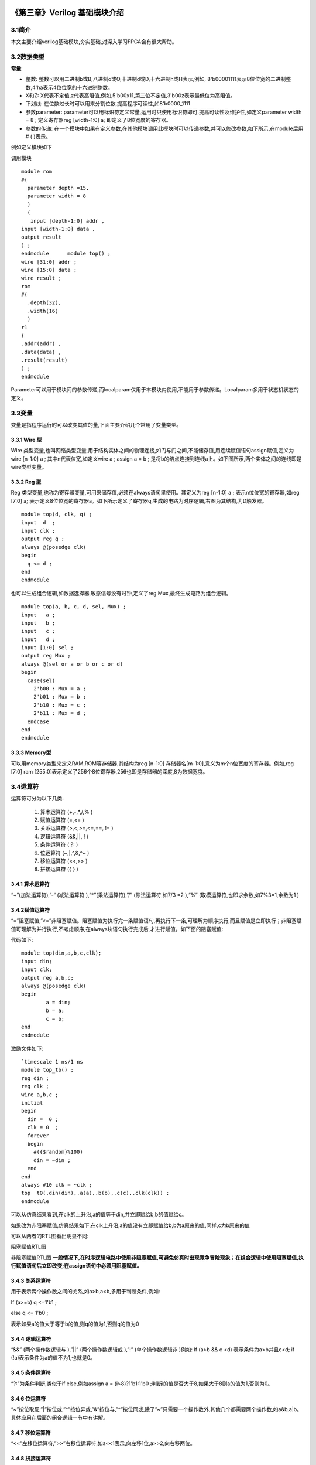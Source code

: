 .. image:: images/images_0/88.png  

========================================
《第三章》Verilog 基础模块介绍
========================================
3.1简介
========================================
本文主要介绍verilog基础模块,夯实基础,对深入学习FPGA会有很大帮助。

3.2数据类型
========================================

**常量**

- 整数: 整数可以用二进制b或B,八进制o或O,十进制d或D,十六进制h或H表示,例如, 8'b00001111表示8位位宽的二进制整数,4'ha表示4位位宽的十六进制整数。
- X和Z: X代表不定值,z代表高阻值,例如,5'b00x11,第三位不定值,3'b00z表示最低位为高阻值。
- 下划线: 在位数过长时可以用来分割位数,提高程序可读性,如8'b0000_1111
- 参数parameter: parameter可以用标识符定义常量,运用时只使用标识符即可,提高可读性及维护性,如定义parameter width = 8 ; 定义寄存器reg [width-1:0] a; 即定义了8位宽度的寄存器。
- 参数的传递: 在一个模块中如果有定义参数,在其他模块调用此模块时可以传递参数,并可以修改参数,如下所示,在module后用# ( )表示。
  
例如定义模块如下
  
调用模块
::

 module rom 
 #( 
   parameter depth =15, 
   parameter width = 8  
   )
   ( 
    input [depth-1:0] addr , 
 input [width-1:0] data , 
 output result 
 ) ; 
 endmodule 	module top() ; 
 wire [31:0] addr ; 
 wire [15:0] data ; 
 wire result ; 
 rom 
 #( 
   .depth(32), 
   .width(16)  
   )
 r1  
 ( 
 .addr(addr) , 
 .data(data) , 
 .result(result) 
 ) ;  
 endmodule 

Parameter可以用于模块间的参数传递,而localparam仅用于本模块内使用,不能用于参数传递。Localparam多用于状态机状态的定义。

3.3变量
========================================
变量是指程序运行时可以改变其值的量,下面主要介绍几个常用了变量类型。

3.3.1 Wire 型
----------------------------------------
Wire 类型变量,也叫网络类型变量,用于结构实体之间的物理连接,如门与门之间,不能储存值,用连续赋值语句assign赋值,定义为wire [n-1:0] a ; 其中n代表位宽,如定义wire a ; assign a = b ; 是将b的结点连接到连线a上。如下图所示,两个实体之间的连线即是wire类型变量。

.. image:: images/images_3/image1.png  
   :align: center

3.3.2 Reg 型
----------------------------------------
Reg 类型变量,也称为寄存器变量,可用来储存值,必须在always语句里使用。其定义为reg [n-1:0] a ;  表示n位位宽的寄存器,如reg [7:0] a; 表示定义8位位宽的寄存器a。如下所示定义了寄存器q,生成的电路为时序逻辑,右图为其结构,为D触发器。

.. image:: images/images_3/image2.png  
   :align: center

::

 module top(d, clk, q) ; 
 input  d  ; 
 input clk ; 
 output reg q ; 
 always @(posedge clk) 
 begin 
   q <= d ; 
 end   
 endmodule 

	
也可以生成组合逻辑,如数据选择器,敏感信号没有时钟,定义了reg Mux,最终生成电路为组合逻辑。

.. image:: images/images_3/image3.png  
   :align: center

::

 module top(a, b, c, d, sel, Mux) ; 
 input   a ; 
 input   b ; 
 input   c ; 
 input   d ; 
 input [1:0] sel ; 
 output reg Mux ; 
 always @(sel or a or b or c or d) 
 begin 
   case(sel) 
     2'b00 : Mux = a ; 
     2'b01 : Mux = b ; 
     2'b10 : Mux = c ; 
     2'b11 : Mux = d ; 
   endcase 
 end  
 endmodule 	

3.3.3 Memory型
----------------------------------------
可以用memory类型来定义RAM,ROM等存储器,其结构为reg [n-1:0] 存储器名[m-1:0],意义为m个n位宽度的寄存器。例如,reg [7:0] ram [255:0]表示定义了256个8位寄存器,256也即是存储器的深度,8为数据宽度。

3.4运算符
========================================
运算符可分为以下几类:

 (1) 算术运算符 (+,-,*,/,% )
 (2) 赋值运算符 (=,<= )
 (3) 关系运算符 (>,<,>=,<=,==, != )
 (4) 逻辑运算符 (&&,||, ! )
 (5) 条件运算符 ( ?: )
 (6) 位运算符 (~,|,^,&,^~ )
 (7) 移位运算符 (<<,>> )
 (8) 拼接运算符 ({ } )

3.4.1 算术运算符
----------------------------------------
“+”(加法运算符),”-“ (减法运算符 ),”*”(乘法运算符),”/” (除法运算符,如7/3 =2 ),“%” (取模运算符,也即求余数,如7%3=1,余数为1 )

3.4.2赋值运算符
---------------------------------------
“=”阻塞赋值,”<=”非阻塞赋值。阻塞赋值为执行完一条赋值语句,再执行下一条,可理解为顺序执行,而且赋值是立即执行；非阻塞赋值可理解为并行执行,不考虑顺序,在always块语句执行完成后,才进行赋值。如下面的阻塞赋值:

代码如下:
:: 

 module top(din,a,b,c,clk); 
 input din; 
 input clk; 
 output reg a,b,c; 
 always @(posedge clk)  
 begin 
         a = din; 
         b = a; 
         c = b; 
 end 
 endmodule 	

激励文件如下:
::

 `timescale 1 ns/1 ns 
 module top_tb() ; 
 reg din ; 
 reg clk ; 
 wire a,b,c ; 
 initial 
 begin 
   din =  0 ; 
   clk = 0  ; 
   forever 
   begin     
     #({$random}%100) 
     din = ~din ; 
   end 
 end 
 always #10 clk = ~clk ; 
 top  t0(.din(din),.a(a),.b(b),.c(c),.clk(clk)) ; 
 endmodule 

可以从仿真结果看到,在clk的上升沿,a的值等于din,并立即赋给b,b的值赋给c。

.. image:: images/images_3/image4.png  
   :align: center

如果改为非阻塞赋值,仿真结果如下,在clk上升沿,a的值没有立即赋值给b,b为a原来的值,同样,c为b原来的值

.. image:: images/images_3/image5.png  
   :align: center

可以从两者的RTL图看出明显不同:

.. image:: images/images_3/image6.png  
   :align: center
    
阻塞赋值RTL图          

.. image:: images/images_3/image7.png  
   :align: center

非阻塞赋值RTL图
**一般情况下,在时序逻辑电路中使用非阻塞赋值,可避免仿真时出现竞争冒险现象；在组合逻辑中使用阻塞赋值,执行赋值语句后立即改变;在assign语句中必须用阻塞赋值。**

3.4.3 关系运算符
---------------------------------------
用于表示两个操作数之间的关系,如a>b,a<b,多用于判断条件,例如:

If (a>=b) q <=1'b1 ;

else q <= 1'b0 ;

表示如果a的值大于等于b的值,则q的值为1,否则q的值为0

3.4.4 逻辑运算符
---------------------------------------
“&&” (两个操作数逻辑与 ),”||” (两个操作数逻辑或 ),”!” (单个操作数逻辑非 )例如:
If (a>b && c <d) 表示条件为a>b并且c<d; if (!a)表示条件为a的值不为1,也就是0。

3.4.5 条件运算符
---------------------------------------
“?:”为条件判断,类似于if else,例如assign a = (i>8)?1'b1:1'b0 ;判断i的值是否大于8,如果大于8则a的值为1,否则为0。

3.4.6 位运算符
---------------------------------------
“~”按位取反,”|”按位或,”^”按位异或,”&”按位与,”^”按位同或,除了”~”只需要一个操作数外,其他几个都需要两个操作数,如a&b,a|b。具体应用在后面的组合逻辑一节中有讲解。

3.4.7 移位运算符
---------------------------------------
“<<”左移位运算符,”>>”右移位运算符,如a<<1表示,向左移1位,a>>2,向右移两位。

3.4.8 拼接运算符
---------------------------------------
“{ }”拼接运算符,将多个信号按位拼接,如{a[3:0], b[1:0]},将a的低4位,b的低2位拼接成6位数据。另外,{n{a[3:0]}}表示将n个a[3:0]拼接,{n{1'b0}}表示n位的0拼接。如{8{1'b0}}表示为8'b0000_0000.

3.4.9 优先级别
---------------------------------------
各种运算符的优先级别如下:

.. image:: images/images_3/image8.png  
   :align: center

3.5组合逻辑
========================================
本节主要介绍组合逻辑,组合逻辑电路的特点是任意时刻的输出仅仅取决于输入信号,输入信号变化,输出立即变化,不依赖于时钟。

3.5.1 与门
---------------------------------------
在verilog中以“&”表示按位与,如c=a&b,真值表如下,在a和b都等于1时结果才为1,RTL表示如右图

.. image:: images/images_3/image9.png  
   :align: center
                    

.. image:: images/images_3/image10.png  
   :align: center

代码实现如下: 
::

 module top(a, b, c) ; 
 input  a ; 
 input  b ; 
 output c ; 
 assign c = a & b ; 
 endmodule 

激励文件如下:
::

 `timescale 1 ns/1 ns 
 module top_tb() ; 
 reg a ; 
 reg b ; 
 wire c ; 
 initial 
 begin 
   a = 0 ; 
   b = 0 ; 
   forever 
   begin     
     #({$random}%100) 
     a = ~a ; 
     #({$random}%100)  
     b = ~b ;  
   end 
 end 
 top  t0(.a(a), .b(b),.c(c)) ; 
 endmodule 
 
仿真结果如下:

.. image:: images/images_3/image11.png  
   :align: center
 
如果a和b的位宽大于1,例如定义input [3:0] a, input [3:0]b,那么a&b则指a与b的对应位相与。如a[0]&b[0],a[1]&b[1]。

3.5.2 或门
---------------------------------
在verilog中以“|”表示按位或,如c = a|b , 真值表如下,在a和b都为0时结果才为0。

.. image:: images/images_3/image12.png  
   :align: center
 
.. image:: images/images_3/image13.png  
   :align: center
                         
代码实现如下:
::

 module top(a, b, c) ; 
 input  a ; 
 input  b ; 
 output c ; 
 assign c = a | b ; 
 endmodule 	

激励文件如下:
::

 `timescale 1 ns/1 ns 
 module top_tb() ; 
 reg a ; 
 reg b ; 
 wire c ; 
 initial 
 begin 
   a = 0 ; 
   b = 0 ; 
   forever 
   begin     
     #({$random}%100) 
     a = ~a ; 
     #({$random}%100)  
     b = ~b ;  
   end 
 end 
 top  t0(.a(a), .b(b),.c(c)) ; 
 endmodule 

仿真结果如下:

.. image:: images/images_3/image14.png  
   :align: center
 
同理,位宽大于1,则是按位或。

3.5.3 非门
------------------------------------
在verilog中以“~”表示按位取反,如b=~a,真值表如下,b等于a的相反数。

.. image:: images/images_3/image15.png  
   :align: center

.. image:: images/images_3/image16.png  
   :align: center
                           
代码实现如下: 
::

 module top(a, b) ; 
 input   a ; 
 output  b ; 
 assign b = ~a ; 
 endmodule 	

激励文件如下:
:: 

 `timescale 1 ns/1 ns 
 module top_tb() ; 
 reg  a ; 
 wire b ; 
 initial 
 begin 
   a = 0 ;   
   forever 
   begin     
     #({$random}%100) 
     a = ~a ;     
   end 
 end 
 top  t0(.a(a), .b(b)) ; 
 endmodule

仿真结果如如下:

.. image:: images/images_3/image17.png  
   :align: center

3.5.4 异或
---------------------------------------
在verilog中以“^”表示异或,如c= a^b ,真值表如下,当a和b相同时,输出为0。

.. image:: images/images_3/image18.png  
   :align: center
.. image:: images/images_3/image19.png  
   :align: center
             
代码实现如下:
::

 module top(a, b, c) ; 
 input  a ; 
 input  b ; 
 output c ; 
 assign c = a ^ b ; 
 endmodule 

激励文件如下:
::

 `timescale 1 ns/1 ns 
 module top_tb() ; 
 reg a ; 
 reg b ; 
 wire c ; 
 initial 
 begin 
   a = 0 ; 
   b = 0 ; 
   forever 
   begin     
     #({$random}%100) 
     a = ~a ; 
     #({$random}%100)  
     b = ~b ;  
   end 
 end 
 top  t0(.a(a), .b(b),.c(c)) ; 
 endmodule

仿真结果如下:

.. image:: images/images_3/image20.png  
   :align: center
 
3.5.5比较器
-------------------------------------
在verilog中以大于“>”,等于”==”,小于”<”,大于等于”>=”,小于等于”<=”,不等于”!=”表示,以大于举例,如c= a > b ;表示如果a大于b,那么c的值就为1,否则为0。真值表如下:

.. image:: images/images_3/image21.png  
   :align: center
 
.. image:: images/images_3/image22.png  
   :align: center
 
代码实现如下:
::

 module top(a, b, c) ; 
 input  a ; 
 input  b ; 
 output c ; 
 assign c = a > b ; 
 endmodule 

激励文件如下:
::

 `timescale 1 ns/1 ns 
 module top_tb() ; 
 reg a ; 
 reg b ; 
 wire c ; 
 initial 
 begin 
   a = 0 ; 
   b = 0 ; 
   forever 
   begin     
     #({$random}%100) 
     a = ~a ; 
     #({$random}%100)  
     b = ~b ;  
   end 
 end 
 top  t0(.a(a), .b(b),.c(c)) ; 
 endmodule 

仿真结果如下:

.. image:: images/images_3/image23.png  
   :align: center
 
3.5.6 半加器
------------------------------
半加器和全加器是算术运算电路中的基本单元,由于半加器不考虑从低位来的进位,所以称之为半加器,sum表示相加结果,count表示进位,真值表可表示如下:

.. image:: images/images_3/image24.png  
   :align: center
 
.. image:: images/images_3/image25.png  
   :align: center
 
可根据真值表写出代码如下:
::

 module top(a, b, sum, count) ; 
 input  a ; 
 input  b ; 
 output sum ; 
 output count ; 
 assign sum = a ^ b ; 
 assign count = a & b ; 
 endmodule

激励文件如下:
::

 `timescale 1 ns/1 ns 
 module top_tb() ; 
 reg a ; 
 reg b ; 
 wire sum ; 
 wire count ; 
 initial 
 begin 
   a = 0 ; 
   b = 0 ; 
   forever 
   begin     
     #({$random}%100) 
     a = ~a ; 
     #({$random}%100)  
     b = ~b ;  
   end 
   end 
 top  t0(.a(a), .b(b), 
 .sum(sum), .count(count)) ; 
 endmodule 

仿真结果如下:

.. image:: images/images_3/image26.png  
   :align: center
 
3.5.7 全加器
----------------------------------
而全加器需要加上低位来的进位信号cin,真值表如下:

.. image:: images/images_3/image27.png  
   :align: center
 
.. image:: images/images_3/image28.png  
   :align: center
 
代码如下:
::

 module top(cin, a, b, sum, count) ; 
 input cin ; 
 input  a ; 
 input  b ; 
 output sum ; 
 output count ; 
 assign {count,sum} = a + b + cin ; 
 endmodule	

激励文件如下:
::

 `timescale 1 ns/1 ns 
 module top_tb() ; 
 reg a ; 
 reg b ; 
 reg cin ; 
 wire sum ; 
 wire count ; 
 initial 
 begin 
   a = 0 ; 
   b = 0 ; 
   cin = 0 ; 
   forever 
   begin     
     #({$random}%100) 
     a = ~a ; 
     #({$random}%100)  
 b = ~b ;  
 #({$random}%100)  
     cin = ~cin ;  
   end 
 end 
 top  t0(.cin(cin),.a(a), .b(b), 
 .sum(sum), .count(count)) ; 
 endmodule 

仿真结果如下:

.. image:: images/images_3/image29.png  
   :align: center
 
3.5.8乘法器
-------------------------------------
乘法的表示也很简单,利用”*”即可,如a*b,举例代码如下:
::

 module top(a, b, c) ; 
 input  [1:0] a ; 
 input  [1:0] b ; 
 output [3:0] c ; 
 assign c = a * b ; 
 endmodule	
 
 `timescale 1 ns/1 ns 
 module top_tb() ; 
 reg [1:0] a ; 
 reg [1:0] b ; 
 wire [3:0] c ; 
 initial 
 begin 
   a = 0 ; 
   b = 0 ; 
   forever 
   begin     
     #({$random}%100) 
     a = ~a ; 
     #({$random}%100)  
     b = ~b ;  
   end 
 end 
 top  t0(.a(a), .b(b),.c(c)) ; 
 endmodule 

仿真结果如下:

.. image:: images/images_3/image30.png  
   :align: center

3.5.9 数据选择器
--------------------------------
在verilog中经常会用到数据选择器,通过选择信号,选择不同的输入信号输出到输出端,如下图真值表,四选一数据选择器,sel[1:0]为选择信号,a,b,c,d为输入信号,Mux为输出信号。

.. image:: images/images_3/image31.png  
   :align: center

.. image:: images/images_3/image56.png  
   :align: center

代码如下:
::

 module top(a, b, c, d, sel, Mux) ; 
 input   a ; 
 input   b ; 
 input   c ; 
 input   d ; 
 input [1:0] sel ; 
 output reg Mux ; 
 always @(sel or a or b or c or d) 
 begin 
   case(sel) 
     2'b00 : Mux = a ; 
     2'b01 : Mux = b ; 
     2'b10 : Mux = c ; 
     2'b11 : Mux = d ; 
   endcase 
 end 
 endmodule 

激励文件如下:
::

 `timescale 1 ns/1 ns 
 module top_tb() ; 
 reg  a ; 
 reg  b ; 
 reg  c ; 
 reg  d ; 
 reg [1:0] sel ; 
 wire  Mux ; 
 initial 
 begin 
   a = 0 ; 
   b = 0 ; 
   c = 0 ; 
   d = 0 ; 
   forever 
   begin     
     #({$random}%100) 
     a = {$random}%3 ; 
     #({$random}%100)  
     b = {$random}%3 ; 
     #({$random}%100) 
     c = {$random}%3 ; 
     #({$random}%100)  
     d = {$random}%3 ; 
   end 
   end 
 initial 
 begin 
   sel = 2'b00 ; 
   #2000 sel =  2'b01 ; 
   #2000 sel =  2'b10 ; 
   #2000 sel =  2'b11 ; 
 end 
 top  
 t0(.a(a), .b(b),.c(c),.d(d), .sel(sel),
 .Mux(Mux)) ; 
 endmodule 

仿真结果如下

.. image:: images/images_3/image32.png  
   :align: center

3.5.10 3-8译码器
---------------------------------
3-8译码器是一个很常用的器件,其真值表如下所示,根据A2,A1,A0的值,得出不同的结果。

.. image:: images/images_3/image33.png  
   :align: center

.. image:: images/images_3/image34.png  
   :align: center

代码如下:                                     
::

 module top(addr, decoder) ; 
 input  [2:0] addr ; 
 output reg [7:0] decoder ; 
 always @(addr) 
 begin 
   case(addr) 
     3'b000 : decoder = 8'b1111_1110 ; 
     3'b001 : decoder = 8'b1111_1101 ; 
     3'b010 : decoder = 8'b1111_1011 ; 
     3'b011 : decoder = 8'b1111_0111 ; 
     3'b100 : decoder = 8'b1110_1111 ; 
     3'b101 : decoder = 8'b1101_1111 ; 
     3'b110 : decoder = 8'b1011_1111 ; 
     3'b111 : decoder = 8'b0111_1111 ;    
   endcase 
 end 
 endmodule 

激励文件如下:
::

 `timescale 1 ns/1 ns 
 module top_tb() ; 
 reg  [2:0]  addr ; 
 wire  [7:0] decoder ;  
 initial 
 begin 
   addr = 3'b000 ; 
   #2000 addr =  3'b001 ; 
   #2000 addr =  3'b010 ; 
   #2000 addr =  3'b011 ; 
   #2000 addr =  3'b100 ; 
   #2000 addr =  3'b101 ; 
   #2000 addr =  3'b110 ; 
   #2000 addr =  3'b111 ; 
 end 
 top  
 t0(.addr(addr),.decoder(decoder)) ; 
 endmodule

仿真结果如下:

.. image:: images/images_3/image35.png  
   :align: center

3.5.11 三态门
---------------------------
在FPGA使用中,经常会用到双向IO,需要用到三态门,如bio = en? din: 1'bz ;其中en为使能信号,用于打开关闭三态门,下面的RTL图即是实现了双向IO,可参考代码。激励文件实现两个双向IO的对接。

.. image:: images/images_3/image36.png  
   :align: center

::

 module top(en, din, dout, bio) ; 
 input  din  ; 
 input  en ; 
 output dout ; 
 inout bio ; 
 assign bio = en? din : 1'bz ; 
 assign dout = bio ; 
 endmodule 
 
激励文件如下:
::

 `timescale 1 ns/1 ns 
 module top_tb() ; 
 reg en0 ; 
 reg din0 ; 
 wire dout0 ; 
 reg en1 ; 
 reg din1 ; 
 wire dout1 ; 
 wire bio ; 
 initial 
 begin 
   din0 = 0 ; 
   din1 = 0 ; 
   forever 
   begin     
     #({$random}%100) 
     din0 = ~din0 ; 
     #({$random}%100)     
 din1 = ~din1 ; 
   end 
 end 
 initial 
 begin 
   en0 = 0 ; 
   en1 = 1 ; 
   #100000  
   en0 = 1 ; 
   en1 = 0 ;   
 end 
 top  
 t0(.en(en0),.din(din0),.dout(dout0),.bi
 o(bio)) ; 
 top  
 t1(.en(en1),.din(din1),.dout(dout1),.bi
 o(bio)) ; 
 endmodule

激励文件结构如下图

.. image:: images/images_3/image37.png  
   :align: center

仿真结果如下,en0为0,en1为1时,1通道打开,双向IO bio就等于1通道的din1,1通道向外发送数据,0通道接收数据,dout0等于bio；当en0为1,en1为0时,0通道打开,双向IO bio就等于0通道的din0,0通道向外发送数据,1通道接收数据,dout1等于bio

.. image:: images/images_3/image38.png  
   :align: center


3.6时序逻辑
========================================
组合逻辑电路在逻辑功能上特点是任意时刻的输出仅仅取决于当前时刻的输入,与电路原来的状态无关。而时序逻辑在逻辑功能上的特点是任意时刻的输出不仅仅取决于当前的输入信号,而且还取决于电路原来的状态。下面以典型的时序逻辑分析。

3.6.1 D触发器
----------------------------------------
D触发器在时钟的上升沿或下降沿存储数据,输出与时钟跳变之前输入信号的状态相同。
代码如下
::

 module top(d, clk, q) ; 
 input  d  ; 
 input clk ; 
 output reg q ; 
 always @(posedge clk) 
 begin 
   q <= d ; 
 end 
 endmodule 

激励文件如下:
::

 `timescale 1 ns/1 ns 
 module top_tb() ; 
 reg d ; 
 reg clk ; 
 wire q ; 
 initial 
 begin 
   d = 0 ; 
   clk = 0 ; 
   forever 
   begin     
     #({$random}%100) 
     d = ~d ; 
   end 
 end 
 always #10 clk = ~clk ; 
 top  t0(.d(d),.clk(clk),.q(q)) ; 
 endmodule 

RTL图表示如下

.. image:: images/images_3/image57.png  
   :align: center

仿真结果如下,可以看到在t0时刻时,d的值为0,则q的值也为0;在t1时刻d发生了变化,值为1,那么q相应也发生了变化,值变为1。可以看到在t0-t1之间的一个时钟周期内,无论输入信号d的值如何变化,q的值是保持不变的,也就是有存储的功能,保存的值为在时钟的跳变沿时d的值。

.. image:: images/images_3/image39.png  
   :align: center

3.6.2 两级D触发器
------------------------------
软件是按照两级D触发器的模型进行时序分析的,具体可以分析在同一时刻两个D触发器输出的数据有何不同,其RTL图如下:

.. image:: images/images_3/image40.png  
   :align: center

代码如下:                                     
::

 module top(d, clk, q, q1) ; 
 input  d  ; 
 input clk ; 
 output reg q ; 
 output reg q1 ; 
 always @(posedge clk) 
 begin 
   q <= d ; 
 end 
 always @(posedge clk) 
 begin 
   q1 <= q ; 
 end 
 endmodule 

激励文件如下:
::

 `timescale 1 ns/1 ns 
 module top_tb() ; 
 reg d ; 
 reg clk ; 
 wire q ; 
 wire q1 ; 
 initial 
 begin 
   d = 0 ; 
   clk = 0 ; 
   forever 
   begin     
     #({$random}%100) 
     d = ~d ; 
   end 
 end 
 always #10 clk = ~clk ; 
 top  
 t0(.d(d),.clk(clk),.q(q),.q1(q1)) ; 
 endmodule

仿真结果如下,可以看到t0时刻,d为0,q输出为0,t1时刻,q随着d的数据变化而变化,而此时钟跳变之前q的值仍为0,那么q1的值仍为0,t2时刻,时钟跳变前q的值为1,则q1的值相应为1,q1相对于q落后一个周期。

.. image:: images/images_3/image41.png  
   :align: center

3.6.3 带异步复位的D触发器
-------------------------------------------
异步复位是指独立于时钟,一旦异步复位信号有效,就触发复位操作。这个功能在写代码时会经常用到,用于给信号复位,初始化。其RTL图如下:

.. image:: images/images_3/image42.png  
   :align: center

代码如下,注意要把异步复位信号放在敏感列表里,如果是低电平复位,即为negedge,如果是高电平复位,则是posedge
::
    
 module top(d, rst, clk, q) ; 
 input  d  ; 
 input rst ; 
 input clk ; 
 output reg q ; 
 always @(posedge clk or negedge rst) 
 begin 
   if (rst == 1'b0) 
     q <= 0 ; 
   else 
     q <= d ; 
 end 
 endmodule

激励文件如下:
::

 `timescale 1 ns/1 ns 
 module top_tb() ; 
 reg d ; 
 reg rst ; 
 reg clk ; 
 wire q ; 
 initial 
 begin 
   d = 0 ; 
   clk = 0 ; 
   forever 
   begin     
     #({$random}%100) 
     d = ~d ; 
   end 
 end 
 initial 
 begin 
   rst = 0 ; 
   #200 rst = 1 ; 
 end 
 always #10 clk = ~clk ; 
 top  
 t0(.d(d),.rst(rst),.clk(clk),.q(q)) ; 
 endmodule

仿真结果如下,可以看到在复位信号之前,虽然输入信号d数据有变化,但由于正处于复位状态,输入信号q始终为0,在复位之后q的值就正常了。

.. image:: images/images_3/image43.png  
   :align: center

3.6.4 带异步复位同步清零的D触发器
-------------------------------------------
前面讲到异步复位独立于时钟操作,而同步清零则是同步于时钟信号下操作的,当然也不仅限于同步清零,也可以是其他的同步操作,其RTL图如下:

.. image:: images/images_3/image44.png  
   :align: center

代码如下,不同于异步复位,同步操作不能把信号放到敏感列表里
::

 module top(d, rst, clr, clk, q) ; 
 input  d  ; 
 input rst ; 
 input clr ; 
 input clk ; 
 output reg q ; 
 always @(posedge clk or negedge rst) 
 begin 
   if (rst == 1'b0) 
     q <= 0 ; 
   else if (clr == 1'b1) 
     q <= 0 ; 
   else 
     q <= d ; 
 end 
 endmodule 

激励文件如下:
::

 `timescale 1 ns/1 ns 
 module top_tb() ; 
 reg d ; 
 reg rst ; 
 reg clr ; 
 reg clk ; 
 wire q ; 
 initial 
 begin 
   d = 0 ; 
   clk = 0 ; 
   forever 
   begin     
     #({$random}%100) 
     d = ~d ; 
   end 
 end 
 initial 
 begin 
   rst = 0 ; 
   clr = 0 ; 
   #200 rst = 1 ; 
   #200 clr = 1 ; 
   #100 clr = 0 ; 
 end 
 always #10 clk = ~clk ; 
 top  
 t0(.d(d),.rst(rst),.clr(clr),.clk(clk),
 .q(q)) ; 
 endmodule 

仿真结果如下,可以看到clr信号拉高后,q没有立即清零,而是在下个clk上升沿之后执行清零操作,也就是clr同步于clk。

.. image:: images/images_3/image45.png  
   :align: center

3.6.5 移位寄存器
-----------------------------------
移位寄存器是指在每个时钟脉冲来时,向左或向右移动一位,由于D触发器的特性,数据输出同步于时钟边沿,其结构如下,每个时钟来临,每个D触发器的输出q等于前一个D触发器输出的值,从而实现移位的功能。

.. image:: images/images_3/image46.png  
   :align: center

代码实现: 				                       
::

 module top(d, rst, clk, q) ; 
 input  d  ; 
 input rst ; 
 input clk ; 
 output reg [7:0] q ;
 always @(posedge clk or negedge rst) 
 begin 
   if (rst == 1'b0) 
     q <= 0 ; 
   else 
     q <= {q[6:0], d} ;  //向左移位 
   //q <= {d, q[7:1]} ;  //向右移位 
 end 
 endmodule

激励文件如下:
::

 `timescale 1 ns/1 ns 
 module top_tb() ; 
 reg d ; 
 reg rst ; 
 reg clk ; 
 wire [7:0] q ; 
 initial 
 begin 
   d = 0 ; 
   clk = 0 ; 
   forever 
   begin     
     #({$random}%100) 
     d = ~d ; 
   end 
 end 
 initial 
 begin 
   rst = 0 ; 
   #200 rst = 1 ; 
 end 
 always #10 clk = ~clk ; 
 top 
 t0(.d(d),.rst(rst),.clk(clk),.q(q)) ; 
 endmodule

仿真结果如下,可以看到复位之后,每个clk上升沿左移一位

.. image:: images/images_3/image47.png  
   :align: center

3.6.6 单口RAM
-----------------------------------
单口RAM的写地址与读地址共用一个地址,代码如下,其中reg [7:0] ram [63:0]意思是定义了64个8位宽度的数据。其中定义了addr_reg,可以保持住读地址,延迟一周期之后将数据送出。
::

 module top  
 ( 
   input [7:0] data, 
   input [5:0] addr, 
   input wr, 
   input clk, 
   output [7:0] q 
 ); 
 reg [7:0] ram[63:0];   //declare ram 
 reg [5:0] addr_reg;    //addr register 
 always @ (posedge clk) 
 begin 
   if (wr)               //write 
     ram[addr] <= data;   
   addr_reg <= addr; 
 end 
 assign q = ram[addr_reg];  //read data 
 endmodule 	

::
     
 `timescale 1 ns/1 ns 
 module top_tb() ; 
 reg [7:0] data ;  
 reg [5:0] addr ;  
 reg wr ; 
 reg clk ; 
 wire [7:0] q ; 
 initial 
 begin 
   data = 0 ; 
   addr = 0 ; 
   wr = 1 ; 
   clk = 0 ; 
   end 
 always #10 clk = ~clk ; 
 always @(posedge clk) 
 begin 
   data <= data + 1'b1 ; 
   addr <= addr + 1'b1 ; 
 end 
 top  t0(.data(data), 
         .addr(addr), 
         .clk(clk), 
         .wr(wr), 
         .q(q)) ; 
 endmodule

仿真结果如下,可以看到q的输出与写入的数据一致

.. image:: images/images_3/image48.png  
   :align: center

3.6.7 伪双口RAM
--------------------------------
伪双口RAM的读写地址是独立的,可以随机选择写或读地址,同时进行读写操作。代码如下,在激励文件中定义了en信号,在其有效时发送读地址。
::

 module top  
 ( 
   input [7:0] data, 
   input [5:0] write_addr, 
   input [5:0] read_addr,  
   input wr, 
   input rd, 
   input clk, 
   output reg [7:0] q 
 ); 
 reg [7:0] ram[63:0];   //declare ram 
 reg [5:0] addr_reg;    //addr register 
 always @ (posedge clk) 
 begin 
   if (wr)               //write 
     ram[write_addr] <= data; 
   if (rd)               //read 
      q <= ram[read_addr]; 
 end 
 endmodule 

激励文件如下:
::

 `timescale 1 ns/1 ns 
 module top_tb() ; 
 reg [7:0] data ;  
 reg [5:0] write_addr ; 
 reg [5:0] read_addr ;  
 reg wr ; 
 reg clk ; 
 reg rd ; 
 wire [7:0] q ; 
 initial 
 begin 
   data = 0 ; 
   write_addr = 0 ; 
   read_addr = 0 ; 
   wr = 0 ; 
   rd = 0 ; 
   clk = 0 ; 
   #100 wr = 1 ; 
   #20 rd = 1 ; 
 end 
 always #10 clk = ~clk ; 
 always @(posedge clk) 
 begin 
   if (wr) 
   begin 
      data <= data + 1'b1 ; 
      write_addr <= write_addr + 1'b1 ; 
      if (rd)  
        read_addr <= read_addr + 1'b1 ; 
   end 
 end 
 top  t0(.data(data), 
         .write_addr(write_addr), 
         .read_addr(read_addr), 
         .clk(clk), 
         .wr(wr), 
         .rd(rd), 
         .q(q)) ; 
 endmodule 

仿真结果如下,可以看到在rd有效时,对读地址进行操作,读出数据

.. image:: images/images_3/image49.png  
   :align: center

3.6.8 真双口RAM
真双口RAM有两套控制线,数据线,允许两个系统对其进行读写操作,代码如下:
::

 module top  
 ( 
   input [7:0] data_a, data_b, 
   input [5:0] addr_a, addr_b, 
   input wr_a, wr_b, 
   input rd_a, rd_b, 
   input clk, 
   output reg [7:0] q_a, q_b 
 ); 
 reg [7:0] ram[63:0];   //declare ram 
 //Port A 
 always @ (posedge clk) 
 begin 
   if (wr_a)               //write 
     begin 
      ram[addr_a] <= data_a; 
      q_a <= data_a ; 
     end 
 	  if (rd_a)                    
 //read 
      q_a <= ram[addr_a]; 
 end
 //Port B 
 always @ (posedge clk) 
 begin 
   if (wr_b)               //write 
     begin 
      ram[addr_b] <= data_b; 
      q_b <= data_b ; 
     end 
   if (rd_b)                    
 //read 
      q_b <= ram[addr_b]; 
 end 
 endmodule 	

::

 `timescale 1 ns/1 ns 
 module top_tb() ; 
 reg [7:0] data_a, data_b ; 
 reg [5:0] addr_a, addr_b ; 
 reg wr_a, wr_b ; 
 reg rd_a, rd_b ;  
 reg clk ; 
 wire [7:0] q_a, q_b ; 
 initial 
 begin 
   data_a = 0 ; 
   data_b = 0 ; 
   addr_a = 0 ; 
   addr_b = 0 ; 
   wr_a = 0 ; 
   wr_b = 0 ; 
   rd_a =  0 ; 
   rd_b = 0 ; 
   clk = 0 ; 
   #100 wr_a = 1 ; 
   #100 rd_b = 1 ; 
 end 
 always #10 clk = ~clk ; 
 always @(posedge clk) 
 begin 
   if (wr_a) 
   begin 
     data_a <= data_a + 1'b1 ; 
     addr_a <= addr_a + 1'b1 ; 
   end 
   else     
 begin 
      data_a <= 0 ; 
      addr_a <= 0 ; 
   end 
 end 
 always @(posedge clk) 
 begin 
   if (rd_b) 
     begin 
      addr_b <= addr_b + 1'b1 ;     
     end 
   else addr_b <= 0 ; 
 end 
 top  
 t0(.data_a(data_a), .data_b(data_b), 
         .addr_a(addr_a), .addr_b(addr_b
 ), 
         .wr_a(wr_a), .wr_b(wr_b), 
         .rd_a(rd_a), .rd_b(rd_b), 
         .clk(clk),         
         .q_a(q_a), .q_b(q_b)) ; 
 endmodule 
 

仿真结果如下

.. image:: images/images_3/image50.png  
   :align: center

3.6.9 单口ROM
---------------------------------
ROM是用来存储数据的,可以按照下列代码形式初始化ROM,但这种方法处理大容量的ROM就比较麻烦,建议用FPGA自带的ROM IP核实现,并添加初始化文件。
代码实现										
::

 module top
 ( 
   input [3:0] addr, 
   input clk, 
   output reg [7:0] q  
 ); 
  
 always @(posedge clk) 
 begin 
   case(addr) 
    4'd0  : q <= 8'd15  ; 
    4'd1  : q <= 8'd24  ; 
    4'd2  : q <= 8'd100 ; 
    4'd3  : q <= 8'd78  ; 
    4'd4  : q <= 8'd98  ; 
    4'd5  : q <= 8'd105 ; 
    4'd6  : q <= 8'd86  ; 
    4'd7  : q <= 8'd254 ; 
    4'd8  : q <= 8'd76  ; 
    4'd9  : q <= 8'd35  ; 
    4'd10 : q <= 8'd120 ; 
    4'd11 : q <= 8'd85  ; 
    4'd12 : q <= 8'd37  ; 
    4'd13 : q <= 8'd19  ; 
    4'd14 : q <= 8'd22  ; 
    4'd15 : q <= 8'd67  ; 
    default: q <= 8'd0 ;
   endcase 
 end  
 endmodule

激励文件
::

 `timescale 1 ns/1 ns 
 module top_tb() ; 
 reg [3:0] addr ; 
 reg clk ; 
 wire [7:0] q ; 
  
 initial 
 begin 
   addr = 0 ; 
   clk = 0 ; 
 end 
 always #10 clk = ~clk ; 
 always @(posedge clk) 
 begin 
      addr <= addr + 1'b1 ; 
 end 
 top  t0(.addr(addr), 
         .clk(clk), 
         .q(q)) ; 
 endmodule 

仿真结果如下

.. image:: images/images_3/image51.png  
   :align: center

3.6.10 有限状态机
--------------------------------------
在verilog里经常会用到有限状态机,处理相对复杂的逻辑,设定好不同的状态,根据触发条件跳转到对应的状态,在不同的状态下做相应的处理。有限状态机主要用到always及case语句。下面以一个四状态的有限状态机举例说明。

.. image:: images/images_3/image52.png  
   :align: center

在程序中设计了8位的移位寄存器,在Idle状态下,判断shift_start信号是否为高,如果为高,进入Start状态,在Start状态延迟100个周期,进入Run状态,进行移位处理,如果shift_stop信号有效了,进入Stop状态,在Stop状态,清零q的值,再跳转到Idle状态。
Mealy有限状态机,输出不仅与当前状态有关,也与输入信号有关,在RTL中会与输入信号有连接。
::

 module top  
 ( 
   input shift_start, 
   input shift_stop, 
   input rst, 
   input clk, 
   input d, 
   output reg [7:0] q  
 ); 
  
 parameter Idle  = 2'd0 ;    //Idle state 
 parameter Start = 2'd1 ;    //Start state 
 parameter Run   = 2'd2 ;    //Run state 
 parameter Stop  = 2'd3 ;    //Stop state 
   
 reg [1:0] state ;           //statement 
 reg [4:0] delay_cnt ;       //delay counter 
  
 always @(posedge clk or negedge rst) 
 begin 
   if (!rst) 
   begin 
    state <= Idle ; 
    delay_cnt <= 0 ; 
    q <= 0 ; 
    end 
   else 
   case(state) 
     Idle  : begin 
              if (shift_start) 
                 state <= Start ; 
     end 
     Start : begin 
               if (delay_cnt == 5'd99) 
               begin 
                 delay_cnt <= 0 ; 
                 state <= Run ; 
               end 
               else 
                 delay_cnt <= delay_cnt + 1'b1 ; 
             end 
     Run   : begin 
               if (shift_stop) 
                  state <= Stop ; 
               else 
                  q <= {q[6:0], d} ; 
             end 
     Stop  : begin 
               q <= 0 ; 
               state <= Idle ; 
            end 
   default: state <= Idle ; 
    endcase 
 end           
 endmodule 

Moore有限状态机,输出只与当前状态有关,与输入信号无关,输入信号只影响状态的改变,不影响输出,比如对delay_cnt和q的处理,只与state状态有关。
::

 module top  
 ( 
   input shift_start, 
   input shift_stop, 
   input rst, 
   input clk, 
   input d, 
   output reg [7:0] q  
 ); 
  
 parameter Idle  = 2'd0 ;    //Idle state 
 parameter Start = 2'd1 ;    //Start state 
 parameter Run   = 2'd2 ;    //Run state 
 parameter Stop  = 2'd3 ;    //Stop state 
   
 reg [1:0] current_state ;           //statement 
 reg [1:0] next_state ; 
 reg [4:0] delay_cnt ;       //delay counter 
 //First part: statement transition 
 always @(posedge clk or negedge rst) 
 begin 
   if (!rst) 
    current_state <= Idle ; 
   else 
    current_state <= next_state ; 
 end 
 //Second part: combination logic, judge statement transition condition 
 always @(*) 
 begin 
   case(current_state) 
     Idle  : begin 
               if (shift_start) 
                   next_state <= Start ; 
               else 
                   next_state <= Idle ; 
     end 
     Start : begin 
               if (delay_cnt == 5'd99) 
                   next_state <= Run ; 
               else 
                   next_state <= Start ; 
             end 
     Run   : begin 
               if (shift_stop) 
                  next_state <= Stop ; 
               else 
                  next_state <= Run ; 
             end 
     Stop  :      next_state <= Idle ; 
    default:      next_state <= Idle ; 
   endcase 
 end 
 //Last part: output data 
 always @(posedge clk or negedge rst) 
 begin 
   if (!rst) 
     delay_cnt <= 0 ; 
   else if (current_state == Start) 
     delay_cnt <= delay_cnt + 1'b1 ; 
   else 
     delay_cnt <= 0 ; 
 end 
  
 always @(posedge clk or negedge rst) 
 begin 
   if (!rst) 
     q <= 0 ; 
   else if (current_state == Run) 
     q <= {q[6:0], d} ; 
   else 
     q <= 0 ; 
 end   
            
  
 endmodule

在上面两个程序中用到了两种方式的写法,第一种的Mealy状态机,采用了一段式的写法,只用了一个always语句,所有的状态转移,判断状态转移条件,数据输出都在一个always语句里,缺点是如果状态太多,会使整段程序显的冗长。第二个Moore状态机,采用了三段式的写法,状态转移用了一个always语句,判断状态转移条件是组合逻辑,采用了一个always语句,数据输出也是单独的 always语句,这样写起来比较直观清晰,状态很多时也不会显得繁琐。

.. image:: images/images_3/image53.png  
   :align: center

Mealy有限状态机RTL图

.. image:: images/images_3/image54.png  
   :align: center

Moore有限状态机RTL图

激励文件如下:
::

 `timescale 1 ns/1 ns 
 module top_tb() ; 
 reg shift_start ; 
 reg shift_stop ; 
 reg rst ; 
 reg clk ; 
 reg d ; 
 wire [7:0] q ; 
  
 initial 
 begin 
   rst = 0 ;   
   clk = 0 ; 
   d = 0 ; 
   #200 rst = 1 ; 
   forever 
   begin 
     #({$random}%100) 
     d = ~d ; 
   end 
 end 
  
 initial 
 begin 
   shift_start = 0 ; 
   shift_stop = 0 ; 
   #300 shift_start = 1 ; 
   #1000 shift_start = 0 ; 
         shift_stop  = 1 ; 
   #50 shift_stop = 0 ; 
 end 
  
 always #10 clk = ~clk ; 
  
 top  t0 
 ( 
   .shift_start(shift_start), 
   .shift_stop(shift_stop), 
   .rst(rst), 
   .clk(clk), 
   .d(d), 
   .q(q)  
 ); 
 endmodule

仿真结果如下:

.. image:: images/images_3/image55.png  
   :align: center

3.7总结
========================================
本文档介绍了组合逻辑以及时序逻辑中常用的模块,其中有限状态机较为复杂,但经常用到,希望大家能够深入理解,在代码中多运用,多思考,有利于快速提升水平。
.. image:: images/images_0/888.png  

*ZYNQ MPSoC开发平台FPGA教程*    - `Alinx官方网站 <http://www.alinx.com>`_